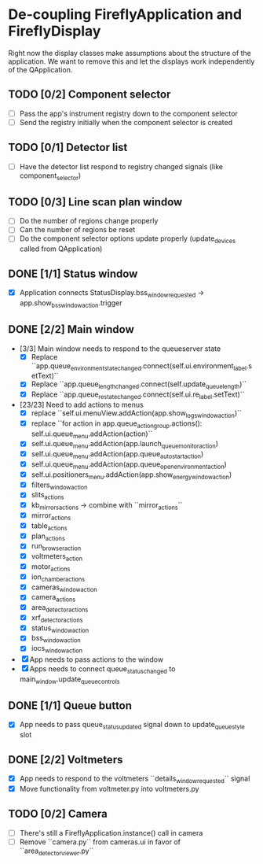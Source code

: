* De-coupling FireflyApplication and FireflyDisplay

  Right now the display classes make assumptions about the structure
  of the application. We want to remove this and let the displays work
  independently of the QApplication.

** TODO [0/2] Component selector
   - [ ] Pass the app's instrument registry down to the component selector
   - [ ] Send the registry initially when the component selector is created
** TODO [0/1] Detector list
   - [ ] Have the detector list respond to registry changed signals (like component_selector)
** TODO [0/3] Line scan plan window
   - [ ] Do the number of regions change properly
   - [ ] Can the number of regions be reset
   - [ ] Do the component selector options update properly (update_devices called from QApplication)
** DONE [1/1] Status window
   - [X] Application connects StatusDisplay.bss_window_requested -> app.show_bss_window_action.trigger
** DONE [2/2] Main window
   - [3/3] Main window needs to respond to the queueserver state
     - [X] Replace ``app.queue_environment_state_changed.connect(self.ui.environment_label.setText)``
     - [X] Replace ``app.queue_length_changed.connect(self.update_queue_length)``
     - [X] Replace ``app.queue_re_state_changed.connect(self.ui.re_label.setText)``
   - [23/23] Need to add actions to menus
     - [X] replace ``self.ui.menuView.addAction(app.show_logs_window_action)``
     - [X] replace ``for action in app.queue_action_group.actions():
            self.ui.queue_menu.addAction(action)``
     - [X] self.ui.queue_menu.addAction(app.launch_queuemonitor_action)
     - [X] self.ui.queue_menu.addAction(app.queue_autostart_action)
     - [X] self.ui.queue_menu.addAction(app.queue_open_environment_action)
     - [X] self.ui.positioners_menu.addAction(app.show_energy_window_action)
     - [X] filters_window_action
     - [X] slits_actions
     - [X] kb_mirrors_actions -> combine with ``mirror_actions``
     - [X] mirror_actions
     - [X] table_actions
     - [X] plan_actions
     - [X] run_browser_action
     - [X] voltmeters_action
     - [X] motor_actions
     - [X] ion_chamber_actions
     - [X] cameras_window_action
     - [X] camera_actions
     - [X] area_detector_actions
     - [X] xrf_detector_actions
     - [X] status_window_action
     - [X] bss_window_action
     - [X] iocs_window_action
   - [X] App needs to pass actions to the window
   - [X] Apps needs to connect queue_status_changed to main_window.update_queue_controls
** DONE [1/1] Queue button
   - [X] App needs to pass queue_status_updated signal down to update_queue_style slot
** DONE [2/2] Voltmeters
   - [X] App needs to respond to the voltmeters ``details_window_requested`` signal
   - [X] Move functionality from voltmeter.py into voltmeters.py
** TODO [0/2] Camera
   - [ ] There's still a FireflyApplication.instance() call in camera
   - [ ] Remove ``camera.py`` from cameras.ui in favor of
     ``area_detector_viewer.py``
